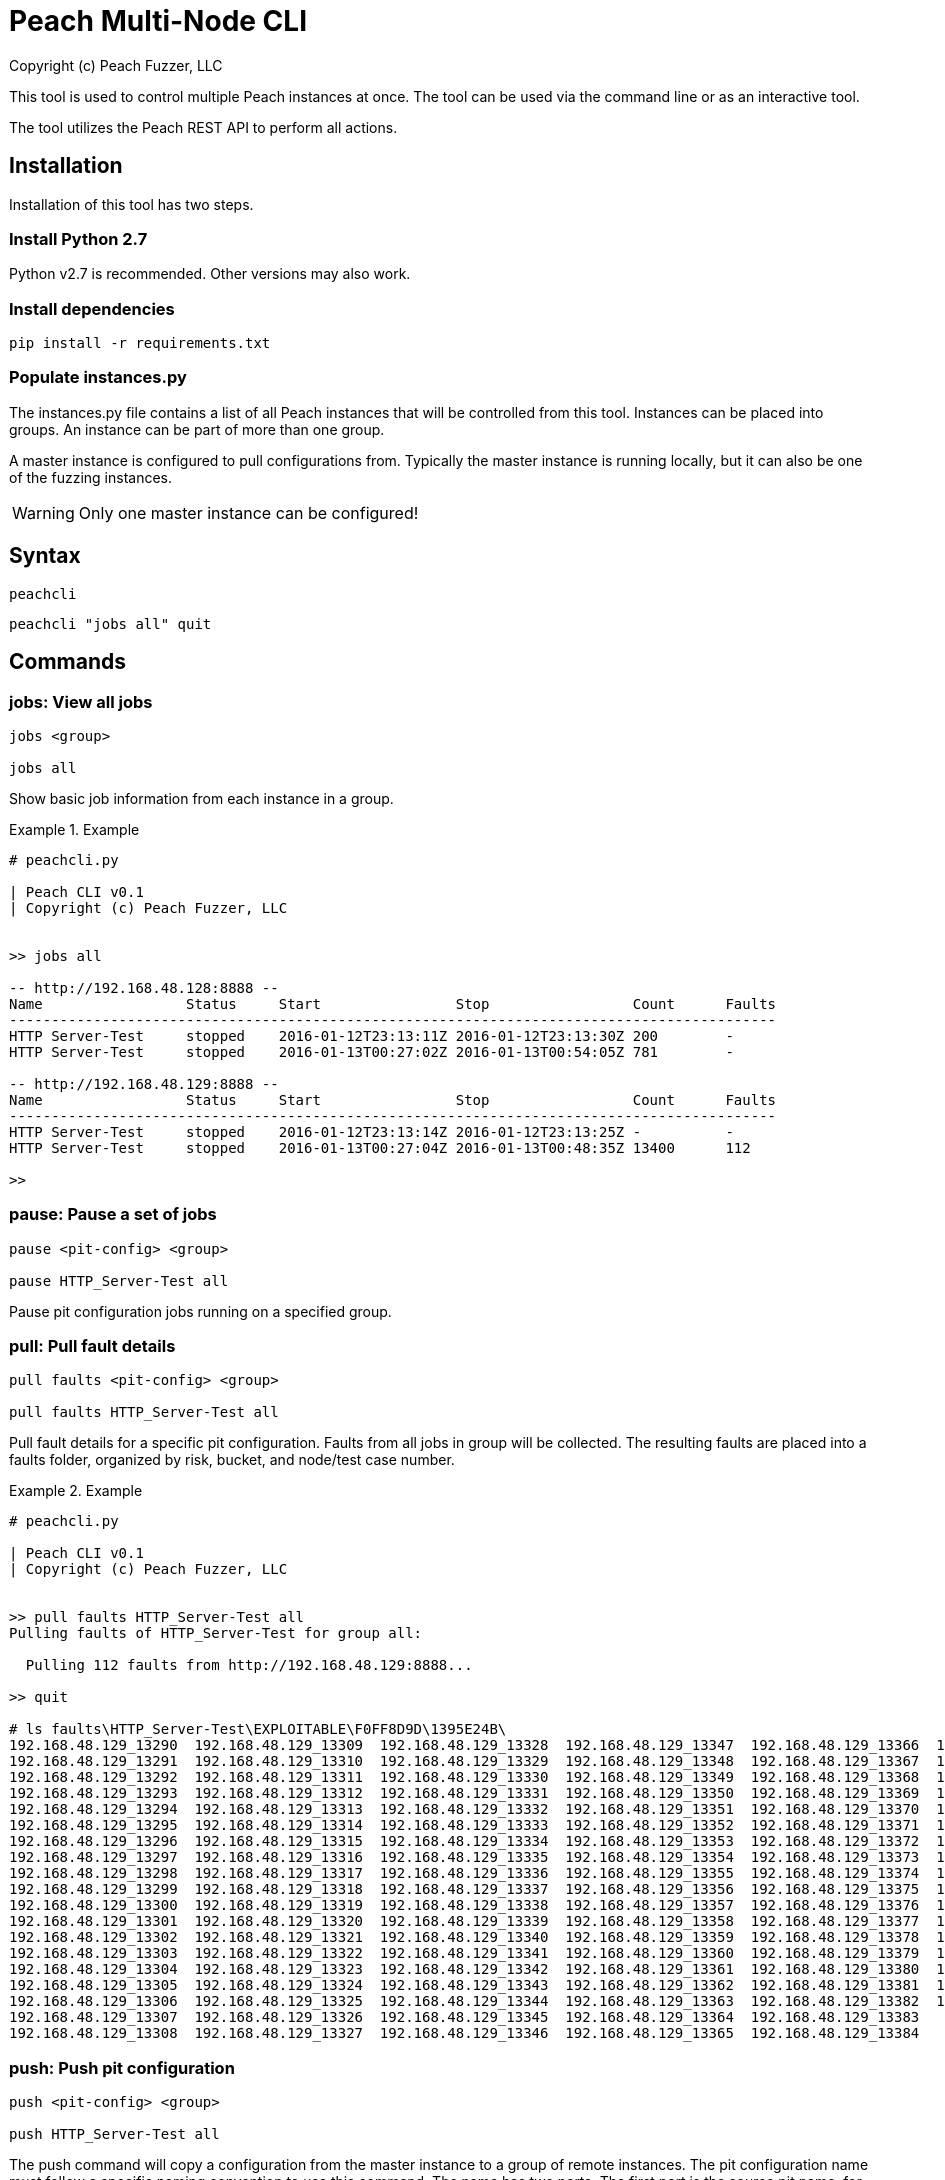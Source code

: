 = Peach Multi-Node CLI
Copyright (c) Peach Fuzzer, LLC

This tool is used to control multiple Peach instances at once.
The tool can be used via the command line or as an interactive
tool.

The tool utilizes the Peach REST API to perform all actions.

== Installation

Installation of this tool has two steps.

=== Install Python 2.7

Python v2.7 is recommended. Other versions may also work.

=== Install dependencies

 pip install -r requirements.txt

=== Populate instances.py

The instances.py file contains a list of all Peach instances
that will be controlled from this tool.  Instances can be
placed into groups. An instance can be part of more than one
group.

A master instance is configured to pull configurations from.
Typically the master instance is running locally, but it can
also be one of the fuzzing instances.

WARNING: Only one master instance can be configured!

== Syntax

  peachcli

  peachcli "jobs all" quit

== Commands

=== jobs: View all jobs

----
jobs <group>

jobs all
----

Show basic job information from each instance in a group.

.Example
============================
-----------------------------------------------------------------------------------------------
# peachcli.py

| Peach CLI v0.1
| Copyright (c) Peach Fuzzer, LLC


>> jobs all

-- http://192.168.48.128:8888 --
Name                 Status     Start                Stop                 Count      Faults
-------------------------------------------------------------------------------------------
HTTP Server-Test     stopped    2016-01-12T23:13:11Z 2016-01-12T23:13:30Z 200        -
HTTP Server-Test     stopped    2016-01-13T00:27:02Z 2016-01-13T00:54:05Z 781        -

-- http://192.168.48.129:8888 --
Name                 Status     Start                Stop                 Count      Faults
-------------------------------------------------------------------------------------------
HTTP Server-Test     stopped    2016-01-12T23:13:14Z 2016-01-12T23:13:25Z -          -
HTTP Server-Test     stopped    2016-01-13T00:27:04Z 2016-01-13T00:48:35Z 13400      112

>>
-----------------------------------------------------------------------------------------------
============================


=== pause: Pause a set of jobs

----
pause <pit-config> <group>

pause HTTP_Server-Test all
----

Pause pit configuration jobs running on a specified group.

=== pull: Pull fault details

----
pull faults <pit-config> <group>

pull faults HTTP_Server-Test all
----

Pull fault details for a specific pit configuration. Faults from all jobs in group will be
collected.  The resulting faults are placed into a +faults+ folder, organized by risk, bucket,
and node/test case number.

.Example
============================
----
# peachcli.py

| Peach CLI v0.1
| Copyright (c) Peach Fuzzer, LLC


>> pull faults HTTP_Server-Test all
Pulling faults of HTTP_Server-Test for group all:

  Pulling 112 faults from http://192.168.48.129:8888...

>> quit

# ls faults\HTTP_Server-Test\EXPLOITABLE\F0FF8D9D\1395E24B\
192.168.48.129_13290  192.168.48.129_13309  192.168.48.129_13328  192.168.48.129_13347  192.168.48.129_13366  192.168.48.129_13385
192.168.48.129_13291  192.168.48.129_13310  192.168.48.129_13329  192.168.48.129_13348  192.168.48.129_13367  192.168.48.129_13386
192.168.48.129_13292  192.168.48.129_13311  192.168.48.129_13330  192.168.48.129_13349  192.168.48.129_13368  192.168.48.129_13387
192.168.48.129_13293  192.168.48.129_13312  192.168.48.129_13331  192.168.48.129_13350  192.168.48.129_13369  192.168.48.129_13388
192.168.48.129_13294  192.168.48.129_13313  192.168.48.129_13332  192.168.48.129_13351  192.168.48.129_13370  192.168.48.129_13389
192.168.48.129_13295  192.168.48.129_13314  192.168.48.129_13333  192.168.48.129_13352  192.168.48.129_13371  192.168.48.129_13390
192.168.48.129_13296  192.168.48.129_13315  192.168.48.129_13334  192.168.48.129_13353  192.168.48.129_13372  192.168.48.129_13391
192.168.48.129_13297  192.168.48.129_13316  192.168.48.129_13335  192.168.48.129_13354  192.168.48.129_13373  192.168.48.129_13392
192.168.48.129_13298  192.168.48.129_13317  192.168.48.129_13336  192.168.48.129_13355  192.168.48.129_13374  192.168.48.129_13393
192.168.48.129_13299  192.168.48.129_13318  192.168.48.129_13337  192.168.48.129_13356  192.168.48.129_13375  192.168.48.129_13394
192.168.48.129_13300  192.168.48.129_13319  192.168.48.129_13338  192.168.48.129_13357  192.168.48.129_13376  192.168.48.129_13395
192.168.48.129_13301  192.168.48.129_13320  192.168.48.129_13339  192.168.48.129_13358  192.168.48.129_13377  192.168.48.129_13396
192.168.48.129_13302  192.168.48.129_13321  192.168.48.129_13340  192.168.48.129_13359  192.168.48.129_13378  192.168.48.129_13397
192.168.48.129_13303  192.168.48.129_13322  192.168.48.129_13341  192.168.48.129_13360  192.168.48.129_13379  192.168.48.129_13398
192.168.48.129_13304  192.168.48.129_13323  192.168.48.129_13342  192.168.48.129_13361  192.168.48.129_13380  192.168.48.129_13399
192.168.48.129_13305  192.168.48.129_13324  192.168.48.129_13343  192.168.48.129_13362  192.168.48.129_13381  192.168.48.129_13400
192.168.48.129_13306  192.168.48.129_13325  192.168.48.129_13344  192.168.48.129_13363  192.168.48.129_13382  192.168.48.129_13401
192.168.48.129_13307  192.168.48.129_13326  192.168.48.129_13345  192.168.48.129_13364  192.168.48.129_13383
192.168.48.129_13308  192.168.48.129_13327  192.168.48.129_13346  192.168.48.129_13365  192.168.48.129_13384

----
============================

=== push: Push pit configuration

----
push <pit-config> <group>

push HTTP_Server-Test all
----

The push command will copy a configuration from the master instance to a group of remote instances.
The pit configuration name must follow a specific naming convention to use this command. The name
has two parts. The first part is the source pit name, for example "HTTP_Server". The second part
is the configuration name, for example "Test". They are joined with a hyphen (-). The resulting
name would be "HTTP_Server-Test".

=== status: Status of all related jobs

----
status <pit-config> <group>

status HTTP_Server-Test all
----

Collect information about all jobs for a specific pit configuration.

.Example
================================
----
# peachcli.py

| Peach CLI v0.1
| Copyright (c) Peach Fuzzer, LLC


>> status HTTP_Server-Test all
Status of HTTP_Server-Test for group all:

 Nodes    Running  Stopped  Paused   Count    Faults
-----------------------------------------------------
 2        0        4        0        14381    112

>>
----
================================


=== start: Start a new set of jobs

----
start <pit-config> <group>

start HTTP_Server-Test all
----

Start a new job using the specified pit configuration on all instances in the specified group.

=== stop: Stop a set of jobs

----
stop <pit-config> <group>

stop HTTP_Server-Test all
----

Stop pit configuration jobs running on a specified group.

